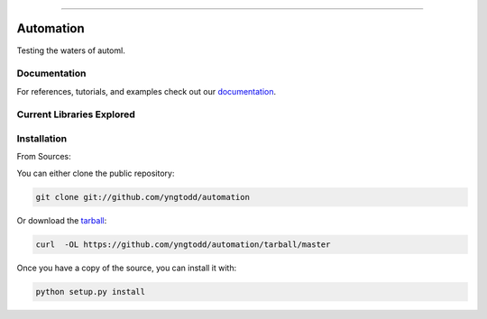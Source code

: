 .. raw:: html

    <embed>
        <p align="center">
            <img width="300" src="https://github.com/yngtodd/automation/blob/master/img/pylibrary.png">
        </p>
    </embed>

--------------------------

.. image:: https://badge.fury.io/py/automation.png
    :target: http://badge.fury.io/py/automation

.. image:: https://travis-ci.org/yngtodd/automation.png?branch=master
    :target: https://travis-ci.org/yngtodd/automation


=============================
Automation
=============================

Testing the waters of automl.

Documentation
--------------
 
For references, tutorials, and examples check out our `documentation`_.

Current Libraries Explored
--------------------------

.. table
   :widths: auto
   :align: center

   +--------------+------------+----------------------------------------+
   | Library      | Working    | Notes                                  |
   +==============+============+========================================+
   | `Autokeras`_ | False      | |autokeras_notes|                      |
   +--------------+------------+----------------------------------------+
   | body row 2   | Cells may span columns.                             |
   +--------------+------------+----------------------------------------+

   .. |autokeras_notes| replace:: Cannot accept tensors less 4D tensors

Installation
------------

From Sources:

You can either clone the public repository:

.. code-block:: console

    git clone git://github.com/yngtodd/automation

Or download the `tarball`_:

.. code-block:: console

    curl  -OL https://github.com/yngtodd/automation/tarball/master

Once you have a copy of the source, you can install it with:

.. code-block:: console

    python setup.py install

.. _tarball: https://github.com/yngtodd/automation/tarball/master
.. _documentation: https://automation.readthedocs.io/en/latest
.. _autokeras: https://autokeras.com/
